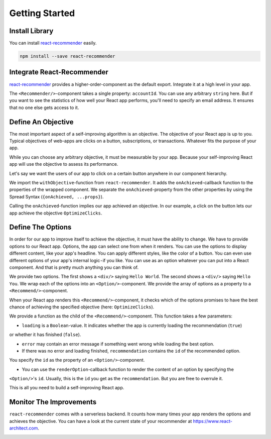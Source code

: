 ***************
Getting Started
***************

Install Library
================

You can install `react-recommender <https://github.com/react-architect/react-recommender>`_
easily.

.. code-block:: bash

    npm install --save react-recommender


Integrate React-Recommender
===========================

`react-recommender <https://github.com/react-architect/react-recommender>`_ provides a higher-order-component as the
default export. Integrate it at a high level in your app.

.. code-block:: javascript
    :emphasize-lines: 1,4

    import Recommender from 'react-recommender';

    ReactDOM.render(
      <Recommender accountId="mail@react-architect.com">
        <MyApp/>
      </Recommender>,
      document.getElementById('root')
    );

The ``<Recommender/>``-component takes a single property: ``accountId``. You can use any arbitrary ``string`` here.
But if you want to see the statistics of how well your React app performs, you'll need to specify an email address.
It ensures that no one else gets access to it.


Define An Objective
===================

The most important aspect of a self-improving algorithm is an objective. The objective of your React app is up to you.
Typical objectives of web-apps are clicks on a button, subscriptions, or transactions. Whatever fits the purpose of your app.

While you can choose any arbitrary objective, it must be measurable by your app. Because your self-improving React
app will use the objective to assess its performance.

Let's say we want the users of our app to click on a certain button anywhere in our component hierarchy.

.. code-block:: javascript
    :emphasize-lines: 2,4,5

    import react from 'react';
    import { withObjective } from 'react-recommender';

    export const Objective = withObjective(
      ({onAchieved, ...props}) => <button onClick={(evt)=> onAchieved("OptimizeClicks")}>Click Me</button>
    );

We import the ``withObjective``-function from ``react-recommender``. It adds the ``onAchieved``-callback function to
the properties of the wrapped component. We separate the ``onAchieved``-property from the other properties by
using the Spread Syntax (``{onAchieved, ...props}``).

Calling the ``onAchieved``-function implies our app achieved an objective.
In our example, a click on the button lets our app achieve the objective ``OptimizeClicks``.

Define The Options
==================

In order for our app to improve itself to achieve the objective, it must have the ability to change. We have to provide
options to our React app. Options, the app can select one from when it renders. You can use the options to display
different content, like your app's headline. You can apply different styles, like the color of a button.
You can even use different options of your app's internal logic - if you like. You can use as an option whatever
you can put into a React component. And that is pretty much anything you can think of.

.. code-block:: javascript
    :emphasize-lines: 2,4,5

    import react from 'react';
    import { Recommend, Option } from 'react-recommender';

    export const SelectOption = (props) => (
      <Recommend
        mode="egreedy"
        epsilon={0.1}
        objectiveId="OptimizeClicks"
        options={[
          <Option id="helloWorld">
            <div>Hello World</div>
          </Option>,
          <Option id="helloYou">
            <div>Hello You</div>
          </Option>
        ]}>{
            ({loading, error, recommendation, renderOption}) => {
                return (loading && <div>Loading</div>) ||
                    (recommendation ? renderOption(recommendation) : <div>Error</div>)
            }
        }
      </Recommend>
    );

We provide two options. The first shows a ``<div/>`` saying ``Hello World``. The second shows a ``<div/>`` saying ``Hello You``.
We wrap each of the options into an ``<Option/>``-component. We provide the array of options as a property to a
``<Recommend/>``-component.

When your React app renders this ``<Recommend/>``-component, it checks which of the options promises to have the best
chance of achieving the specified objective (here: ``OptimizeClicks``).

We provide a function as the child of the ``<Recommend/>``-component. This function takes a few parameters:

- ``loading`` is a ``Boolean``-value. It indicates whether the app is currently loading the recommendation (``true``)
or whether it has finished (``false``).

- ``error`` may contain an error message if something went wrong while loading the best option.

- If there was no error and loading finished, ``recommendation`` contains the ``id`` of the recommended option.
You specify the ``id`` as the property of an ``<Option/>``-component.

- You can use the ``renderOption``-callback function to render the content of an option by specifying the
``<Option/>``'s ``id``. Usually, this is the ``id`` you get as the ``recommendation``. But you are free to overrule it.

This is all you need to build a self-improving React app.


Monitor The Improvements
========================

``react-recommender`` comes with a serverless backend. It counts how many times your app renders the options and
achieves the objective. You can have a look at the current state of your recommender
at `https://www.react-architect.com <https://www.react-architect.com/page?ref=docs&dest=/>`_.

.. image:: assets/dashboard.png
   :scale: 25 %
